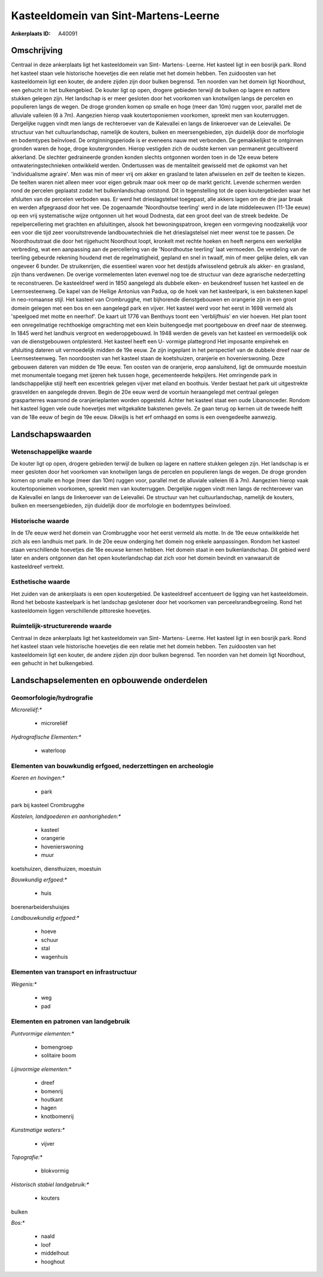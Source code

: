 Kasteeldomein van Sint-Martens-Leerne
=====================================

:Ankerplaats ID: A40091




Omschrijving
------------

Centraal in deze ankerplaats ligt het kasteeldomein van Sint- Martens-
Leerne. Het kasteel ligt in een bosrijk park. Rond het kasteel staan
vele historische hoevetjes die een relatie met het domein hebben. Ten
zuidoosten van het kasteeldomein ligt een kouter, de andere zijden zijn
door bulken begrensd. Ten noorden van het domein ligt Noordhout, een
gehucht in het bulkengebied. De kouter ligt op open, drogere gebieden
terwijl de bulken op lagere en nattere stukken gelegen zijn. Het
landschap is er meer gesloten door het voorkomen van knotwilgen langs de
percelen en populieren langs de wegen. De droge gronden komen op smalle
en hoge (meer dan 10m) ruggen voor, parallel met de alluviale valleien
(6 à 7m). Aangezien hierop vaak koutertoponiemen voorkomen, spreekt men
van kouterruggen. Dergelijke ruggen vindt men langs de rechteroever van
de Kalevallei en langs de linkeroever van de Leievallei. De structuur
van het cultuurlandschap, namelijk de kouters, bulken en
meersengebieden, zijn duidelijk door de morfologie en bodemtypes
beïnvloed. De ontginningsperiode is er eveneens nauw met verbonden. De
gemakkelijkst te ontginnen gronden waren de hoge, droge koutergronden.
Hierop vestigden zich de oudste kernen van permanent gecultiveerd
akkerland. De slechter gedraineerde gronden konden slechts ontgonnen
worden toen in de 12e eeuw betere ontwateringstechnieken ontwikkeld
werden. Ondertussen was de mentaliteit gewisseld met de opkomst van het
'individualisme agraire'. Men was min of meer vrij om akker en grasland
te laten afwisselen en zelf de teelten te kiezen. De teelten waren niet
alleen meer voor eigen gebruik maar ook meer op de markt gericht.
Levende schermen werden rond de percelen geplaatst zodat het
bulkenlandschap ontstond. Dit in tegenstelling tot de open
koutergebieden waar het afsluiten van de percelen verboden was. Er werd
het drieslagstelsel toegepast, alle akkers lagen om de drie jaar braak
en werden afgegraasd door het vee. De zogenaamde 'Noordhoutse teerling'
werd in de late middeleeuwen (11-13e eeuw) op een vrij systematische
wijze ontgonnen uit het woud Dodnesta, dat een groot deel van de streek
bedekte. De repelpercellering met grachten en afsluitingen, alsook het
bewoningspatroon, kregen een vormgeving noodzakelijk voor een voor die
tijd zeer vooruitstrevende landbouwtechniek die het drieslagstelsel niet
meer wenst toe te passen. De Noordhoutstraat die door het rijgehucht
Noordhout loopt, kronkelt met rechte hoeken en heeft nergens een
werkelijke verbreding, wat een aanpassing aan de percellering van de
'Noordhoutse teerling' laat vermoeden. De verdeling van de teerling
gebeurde rekening houdend met de regelmatigheid, gepland en snel in
twaalf, min of meer gelijke delen, elk van ongeveer 6 bunder. De
struikenrijen, die essentieel waren voor het destijds afwisselend
gebruik als akker- en grasland, zijn thans verdwenen. De overige
vormelementen laten evenwel nog toe de structuur van deze agrarische
nederzetting te reconstrueren. De kasteeldreef werd in 1850 aangelegd
als dubbele eiken- en beukendreef tussen het kasteel en de
Leernsesteenweg. De kapel van de Heilige Antonius van Padua, op de hoek
van het kasteelpark, is een bakstenen kapel in neo-romaanse stijl. Het
kasteel van Crombrugghe, met bijhorende dienstgebouwen en orangerie zijn
in een groot domein gelegen met een bos en een aangelegd park en vijver.
Het kasteel werd voor het eerst in 1698 vermeld als 'speelgoed met motte
en neerhof'. De kaart uit 1776 van Benthuys toont een 'verblijfhuis' en
vier hoeven. Het plan toont een onregelmatige rechthoekige omgrachting
met een klein buitengoedje met poortgebouw en dreef naar de steenweg. In
1845 werd het landhuis vergroot en wederopgebouwd. In 1948 werden de
gevels van het kasteel en vermoedelijk ook van de dienstgebouwen
ontpleisterd. Het kasteel heeft een U- vormige plattegrond Het imposante
empirehek en afsluiting dateren uit vermoedelijk midden de 19e eeuw. Ze
zijn ingeplant in het perspectief van de dubbele dreef naar de
Leernsesteenweg. Ten noordoosten van het kasteel staan de koetshuizen,
oranjerie en hovenierswoning. Deze gebouwen dateren van midden de 19e
eeuw. Ten oosten van de oranjerie, erop aansluitend, ligt de ommuurde
moestuin met monumentale toegang met ijzeren hek tussen hoge,
gecementeerde hekpijlers. Het omringende park in landschappelijke stijl
heeft een excentriek gelegen vijver met eiland en boothuis. Verder
bestaat het park uit uitgestrekte grasvelden en aangelegde dreven. Begin
de 20e eeuw werd de voortuin heraangelegd met centraal gelegen
grasparterres waarrond de oranjerieplanten worden opgesteld. Achter het
kasteel staat een oude Libanonceder. Rondom het kasteel liggen vele oude
hoevetjes met witgekalkte bakstenen gevels. Ze gaan terug op kernen uit
de tweede helft van de 18e eeuw of begin de 19e eeuw. Dikwijls is het
erf omhaagd en soms is een ovengedeelte aanwezig.



Landschapswaarden
-----------------


Wetenschappelijke waarde
~~~~~~~~~~~~~~~~~~~~~~~~


De kouter ligt op open, drogere gebieden terwijl de bulken op lagere
en nattere stukken gelegen zijn. Het landschap is er meer gesloten door
het voorkomen van knotwilgen langs de percelen en populieren langs de
wegen. De droge gronden komen op smalle en hoge (meer dan 10m) ruggen
voor, parallel met de alluviale valleien (6 à 7m). Aangezien hierop vaak
koutertoponiemen voorkomen, spreekt men van kouterruggen. Dergelijke
ruggen vindt men langs de rechteroever van de Kalevallei en langs de
linkeroever van de Leievallei. De structuur van het cultuurlandschap,
namelijk de kouters, bulken en meersengebieden, zijn duidelijk door de
morfologie en bodemtypes beïnvloed.

Historische waarde
~~~~~~~~~~~~~~~~~~


In de 17e eeuw werd het domein van Crombrugghe voor het eerst vermeld
als motte. In de 19e eeuw ontwikkelde het zich als een landhuis met
park. In de 20e eeuw onderging het domein nog enkele aanpassingen.
Rondom het kasteel staan verschillende hoevetjes die 18e eeuwse kernen
hebben. Het domein staat in een bulkenlandschap. Dit gebied werd later
en anders ontgonnen dan het open kouterlandschap dat zich voor het
domein bevindt en vanwaaruit de kasteeldreef vertrekt.

Esthetische waarde
~~~~~~~~~~~~~~~~~~

Het zuiden van de ankerplaats is een open
koutergebied. De kasteeldreef accentueert de ligging van het
kasteeldomein. Rond het beboste kasteelpark is het landschap geslotener
door het voorkomen van perceelsrandbegroeiing. Rond het kasteeldomein
liggen verschillende pittoreske hoevetjes.


Ruimtelijk-structurerende waarde
~~~~~~~~~~~~~~~~~~~~~~~~~~~~~~~~

Centraal in deze ankerplaats ligt het kasteeldomein van Sint-
Martens- Leerne. Het kasteel ligt in een bosrijk park. Rond het kasteel
staan vele historische hoevetjes die een relatie met het domein hebben.
Ten zuidoosten van het kasteeldomein ligt een kouter, de andere zijden
zijn door bulken begrensd. Ten noorden van het domein ligt Noordhout,
een gehucht in het bulkengebied.



Landschapselementen en opbouwende onderdelen
--------------------------------------------



Geomorfologie/hydrografie
~~~~~~~~~~~~~~~~~~~~~~~~~


*Microreliëf:**

 * microreliëf


*Hydrografische Elementen:**

 * waterloop



Elementen van bouwkundig erfgoed, nederzettingen en archeologie
~~~~~~~~~~~~~~~~~~~~~~~~~~~~~~~~~~~~~~~~~~~~~~~~~~~~~~~~~~~~~~~

*Koeren en hovingen:**

 * park


park bij kasteel Crombrugghe

*Kastelen, landgoederen en aanhorigheden:**

 * kasteel
 * orangerie
 * hovenierswoning
 * muur


koetshuizen, diensthuizen, moestuin

*Bouwkundig erfgoed:**

 * huis


boerenarbeidershuisjes

*Landbouwkundig erfgoed:**

 * hoeve
 * schuur
 * stal
 * wagenhuis



Elementen van transport en infrastructuur
~~~~~~~~~~~~~~~~~~~~~~~~~~~~~~~~~~~~~~~~~

*Wegenis:**

 * weg
 * pad



Elementen en patronen van landgebruik
~~~~~~~~~~~~~~~~~~~~~~~~~~~~~~~~~~~~~

*Puntvormige elementen:**

 * bomengroep
 * solitaire boom


*Lijnvormige elementen:**

 * dreef
 * bomenrij
 * houtkant
 * hagen
 * knotbomenrij

*Kunstmatige waters:**

 * vijver


*Topografie:**

 * blokvormig


*Historisch stabiel landgebruik:**

 * kouters


bulken

*Bos:**

 * naald
 * loof
 * middelhout
 * hooghout
